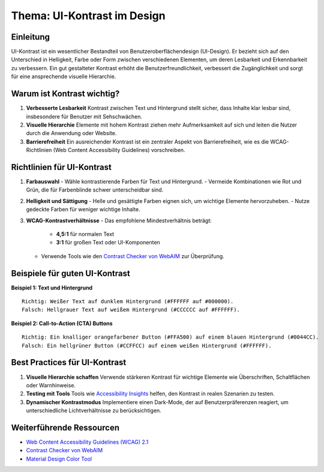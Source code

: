 Thema: UI-Kontrast im Design
============================

Einleitung
----------
UI-Kontrast ist ein wesentlicher Bestandteil von Benutzeroberflächendesign (UI-Design). Er bezieht sich auf den Unterschied in Helligkeit, Farbe oder Form zwischen verschiedenen Elementen, um deren Lesbarkeit und Erkennbarkeit zu verbessern. Ein gut gestalteter Kontrast erhöht die Benutzerfreundlichkeit, verbessert die Zugänglichkeit und sorgt für eine ansprechende visuelle Hierarchie.

Warum ist Kontrast wichtig?
---------------------------

1. **Verbesserte Lesbarkeit**  
   Kontrast zwischen Text und Hintergrund stellt sicher, dass Inhalte klar lesbar sind, insbesondere für Benutzer mit Sehschwächen.

2. **Visuelle Hierarchie**  
   Elemente mit hohem Kontrast ziehen mehr Aufmerksamkeit auf sich und leiten die Nutzer durch die Anwendung oder Website.

3. **Barrierefreiheit**  
   Ein ausreichender Kontrast ist ein zentraler Aspekt von Barrierefreiheit, wie es die WCAG-Richtlinien (Web Content Accessibility Guidelines) vorschreiben.

Richtlinien für UI-Kontrast
---------------------------

1. **Farbauswahl**  
   - Wähle kontrastierende Farben für Text und Hintergrund.  
   - Vermeide Kombinationen wie Rot und Grün, die für Farbenblinde schwer unterscheidbar sind.

2. **Helligkeit und Sättigung**  
   - Helle und gesättigte Farben eignen sich, um wichtige Elemente hervorzuheben.  
   - Nutze gedeckte Farben für weniger wichtige Inhalte.

3. **WCAG-Kontrastverhältnisse**  
   - Das empfohlene Mindestverhältnis beträgt:  
     - **4,5:1** für normalen Text  
     - **3:1** für großen Text oder UI-Komponenten  
   - Verwende Tools wie den `Contrast Checker von WebAIM <https://webaim.org/resources/contrastchecker/>`_ zur Überprüfung.

Beispiele für guten UI-Kontrast
-------------------------------

**Beispiel 1: Text und Hintergrund**  
::

    Richtig: Weißer Text auf dunklem Hintergrund (#FFFFFF auf #000000).
    Falsch: Hellgrauer Text auf weißem Hintergrund (#CCCCCC auf #FFFFFF).

**Beispiel 2: Call-to-Action (CTA) Buttons**  
::

    Richtig: Ein knalliger orangefarbener Button (#FFA500) auf einem blauen Hintergrund (#0044CC).
    Falsch: Ein hellgrüner Button (#CCFFCC) auf einem weißen Hintergrund (#FFFFFF).

Best Practices für UI-Kontrast
------------------------------

1. **Visuelle Hierarchie schaffen**  
   Verwende stärkeren Kontrast für wichtige Elemente wie Überschriften, Schaltflächen oder Warnhinweise.

2. **Testing mit Tools**  
   Tools wie `Accessibility Insights <https://accessibilityinsights.io/>`_ helfen, den Kontrast in realen Szenarien zu testen.

3. **Dynamischer Kontrastmodus**  
   Implementiere einen Dark-Mode, der auf Benutzerpräferenzen reagiert, um unterschiedliche Lichtverhältnisse zu berücksichtigen.

Weiterführende Ressourcen
-------------------------
- `Web Content Accessibility Guidelines (WCAG) 2.1 <https://www.w3.org/WAI/standards-guidelines/wcag/>`_
- `Contrast Checker von WebAIM <https://webaim.org/resources/contrastchecker/>`_
- `Material Design Color Tool <https://material.io/resources/color/>`_
